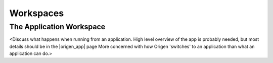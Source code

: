 Workspaces
==========

The Application Workspace
-------------------------

<Discuss what happens when running from an application.
High level overview of the app is probably needed,
but most details should be in the |origen_app| page
More concerned with how Origen 'switches' to an application than
what an application can do.>
